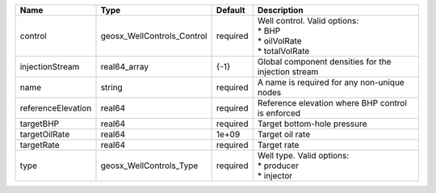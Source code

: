 

================== ========================== ======== ================================================================= 
Name               Type                       Default  Description                                                       
================== ========================== ======== ================================================================= 
control            geosx_WellControls_Control required | Well control. Valid options:                                      
                                                       | * BHP                                                             
                                                       | * oilVolRate                                                      
                                                       | * totalVolRate                                                    
injectionStream    real64_array               {-1}     Global component densities for the injection stream               
name               string                     required A name is required for any non-unique nodes                       
referenceElevation real64                     required Reference elevation where BHP control is enforced                 
targetBHP          real64                     required Target bottom-hole pressure                                       
targetOilRate      real64                     1e+09    Target oil rate                                                   
targetRate         real64                     required Target rate                                                       
type               geosx_WellControls_Type    required | Well type. Valid options:                                         
                                                       | * producer                                                        
                                                       | * injector                                                        
================== ========================== ======== ================================================================= 


